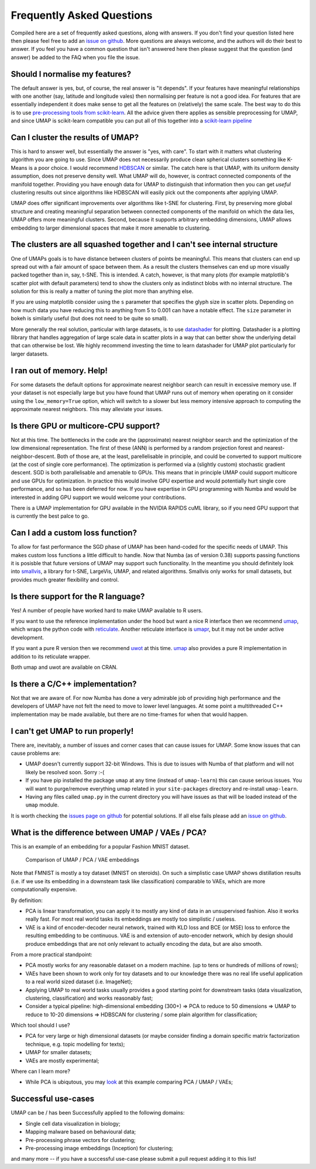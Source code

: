 Frequently Asked Questions
==========================

Compiled here are a set of frequently asked questions,
along with answers. If you don't find your question listed here
then please feel free to add an
`issue on github <https://github.com/lmcinnes/umap/issues/new>`_.
More questions are always welcome, and the authors will do
their best to answer. If you feel you have a common question
that isn't answered here then please suggest that the question
(and answer) be added to the FAQ when you file the issue.

Should I normalise my features?
-------------------------------

The default answer is yes, but, of course, the real answer is
"it depends". If your features have meaningful relationships
with one another (say, latitude and longitude vales) then
normalising per feature is not a good idea. For features that
are essentially independent it does make sense to get all the
features on (relatively) the same scale. The best way to do
this is to use
`pre-processing tools from scikit-learn <http://scikit-learn.org/stable/modules/preprocessing.html>`_.
All the advice given there applies as sensible preprocessing
for UMAP, and since UMAP is scikit-learn compatible you
can put all of this together into a `scikit-learn pipeline <http://scikit-learn.org/stable/modules/generated/sklearn.pipeline.Pipeline.html>`_


Can I cluster the results of UMAP?
----------------------------------

This is hard to answer well, but essentially the answer is
"yes, with care". To start with it matters what clustering
algorithm you are going to use. Since UMAP does not necessarily
produce clean spherical clusters something like K-Means
is a poor choice. I would recommend
`HDBSCAN <https://github.com/scikit-learn-contrib/hdbscan>`_ or
similar. The catch here is that UMAP, with its uniform density
assumption, does not preserve density well. What UMAP will do,
however, is contract connected components of the manifold
together. Providing you have enough data for UMAP to
distinguish that information then you can get *useful*
clustering results out since algorithms like HDBSCAN will
easily pick out the components after applying UMAP.

UMAP does offer significant improvements over algorithms
like t-SNE for clustering. First, by preserving more
global structure and creating meaningful separation
between connected components of the manifold on which
the data lies, UMAP offers more meaningful clusters.
Second, because it supports arbitrary embedding
dimensions, UMAP allows embedding to larger dimensional
spaces that make it more amenable to clustering.

The clusters are all squashed together and I can't see internal structure
-------------------------------------------------------------------------

One of UMAPs goals is to have distance between clusters of points
be meaningful. This means that clusters can end up spread out
with a fair amount of space between them. As a result the
clusters themselves can end up more visually packed together
than in, say, t-SNE. This is intended. A catch, however, is
that many plots (for example matplotlib's scatter plot with
default parameters) tend to show the clusters only as indistinct
blobs with no internal structure. The solution for this is
really a matter of tuning the plot more than anything else.

If you are using matplotlib consider using the ``s`` parameter
that specifies the glyph size in scatter plots. Depending on
how much data you have reducing this to anything from 5 to
0.001 can have a notable effect. The ``size`` parameter in
bokeh is similarly useful (but does not need to be quite so small).

More generally the real solution, particular with large datasets,
is to use `datashader <http://datashader.org/>`_ for plotting.
Datashader is a plotting llibrary that handles aggregation
of large scale data in scatter plots in a way that can better
show the underlying detail that can otherwise be lost. We
highly recommend investing the time to learn datashader for
UMAP plot particularly for larger datasets.

I ran out of memory. Help!
--------------------------

For some datasets the default options for approximate
nearest neighbor search can result in excessive memory use.
If your dataset is not especially large but you have found
that UMAP runs out of memory when operating on it consider
using the ``low_memory=True`` option, which will switch
to a slower but less memory intensive approach to computing
the approximate nearest neighbors. This may alleviate your
issues.


Is there GPU or multicore-CPU support?
--------------------------------------

Not at this time. The bottlenecks in the code are the
(approximate) nearest neighbor search and the optimization
of the low dimensional representation. The first of these
(ANN) is performed by a random projection forest and
nearest-neighbor-descent. Both of those are, at the least,
parellelisable in principle, and could be converted to
support multicore (at the cost of single core performance).
The optimization is performed via a (slightly custom)
stochastic gradient descent. SGD is both parallelisable
and amenable to GPUs. This means that in principle UMAP
could support multicore and use GPUs for optimization.
In practice this would involve GPU expertise and would
potentially hurt single core performance, and so has
been deferred for now. If you have expertise in GPU
programming with Numba and would be interested in
adding GPU support we would welcome your contributions.

There is a UMAP implementation for GPU available in
the NVIDIA RAPIDS cuML library, so if you need GPU
support that is currently the best palce to go.

Can I add a custom loss function?
---------------------------------

To allow for fast performance the SGD phase of UMAP has
been hand-coded for the specific needs of UMAP. This makes
custom loss functions a little difficult to handle. Now
that Numba (as of version 0.38) supports passing functions
it is posisble that future versions of UMAP may support
such functionality. In the meantime you should definitely
look into `smallvis <https://github.com/jlmelville/smallvis>`_,
a library for t-SNE, LargeVis, UMAP, and related algorithms.
Smallvis only works for small datasets, but provides
much greater flexibility and control.

Is there support for the R language?
----------------------------------

Yes! A number of people have worked hard to make UMAP
available to R users.

If you want to use the reference
implementation under the hood but want a nice R interface
then we recommend `umap <https://github.com/tkonopka/umap>`_,
which wraps the python code with 
`reticulate <https://rstudio.github.io/reticulate/>`_.
Another reticulate interface is 
`umapr <https://github.com/ropenscilabs/umapr>`_, but it
may not be under active development.

If you want a pure R version then we recommend
`uwot <https://github.com/jlmelville/uwot>`_ at this time. 
`umap <https://github.com/tkonopka/umap>`_ also provides
a pure R implementation in addition to its reticulate
wrapper.

Both umap and uwot are available on CRAN.

Is there a C/C++ implementation?
--------------------------------

Not that we are aware of. For now Numba has done a very
admirable job of providing high performance and the
developers of UMAP have not felt the need to move to
lower level languages. At some point a multithreaded
C++ implementation may be made available, but there are
no time-frames for when that would happen.

I can't get UMAP to run properly!
---------------------------------

There are, inevitably, a number of issues and corner cases
that can cause issues for UMAP. Some know issues that can
cause problems are:

- UMAP doesn't currently support 32-bit Windows.
  This is due to issues with Numba of that platform
  and will not likely be resolved soon. Sorry :-(
- If you have pip installed the package ``umap``
  at any time (instead of ``umap-learn``) this can
  cause serious issues. You will want to purge/remove
  everything umap related in your ``site-packages``
  directory and re-install ``umap-learn``.
- Having any files called ``umap.py`` in the current
  directory you will have issues as that will be
  loaded instead of the ``umap`` module.

It is worth checking the
`issues page on github <https://github.com/lmcinnes/umap/issues>`_
for potential solutions. If all else fails please add an
`issue on github <https://github.com/lmcinnes/umap/issues/new>`_.

What is the difference between UMAP / VAEs / PCA?
-------------------------------------------------

This is an example of an embedding for a popular Fashion MNIST dataset.

.. figure:: images/umap_vae_pca.png
    :alt: Comparison of UMAP / PCA / VAE embeddings

    Comparison of UMAP / PCA / VAE embeddings

Note that FMNIST is mostly a toy dataset (MNIST on steroids).
On such a simplistic case UMAP shows distillation results
(i.e. if we use its embedding in a downsteam task like classification)
comparable to VAEs, which are more computationally expensive.

By definition:

- PCA is linear transformation, you can apply it
  to mostly any kind of data in an unsupervised fashion.
  Also it works really fast. For most real world tasks
  its embeddings are mostly too simplistic / useless.
- VAE is a kind of encoder-decoder neural network,
  trained with KLD loss and BCE (or MSE) loss
  to enforce the resulting embedding to be continuous.
  VAE is and extension of auto-encoder network,
  which by design should produce embeddings that are
  not only relevant to actually encoding the data, but are
  also smooth.

From a more practical standpoint:

- PCA mostly works for any reasonable dataset on a modern machine.
  (up to tens or hundreds of millions of rows);
- VAEs have been shown to work only for toy datasets
  and to our knowledge there was no real life useful application to
  a real world sized dataset (i.e. ImageNet);
- Applying UMAP to real world tasks usually provides a good starting
  point for downstream tasks (data visualization, clustering, classification)
  and works reasonably fast;
- Consider a typical pipeline: high-dimensional embedding (300+)
  => PCA to reduce to 50 dimensions => UMAP to reduce to 10-20 dimensions
  => HDBSCAN for clustering / some plain algorithm for classification;

Which tool should I use?

- PCA for very large or high dimensional datasets (or maybe consider finding
  a domain specific matrix factorization technique, e.g. topic modelling for texts);
- UMAP for smaller datasets;
- VAEs are mostly experimental;

Where can I learn more?

- While PCA is ubiqutous, you may `look <https://github.com/snakers4/playing_with_vae>`_
  at this example comparing PCA / UMAP / VAEs;

Successful use-cases
--------------------

UMAP can be / has been Successfully applied to the following domains:

- Single cell data visualization in biology;
- Mapping malware based on behavioural data;
- Pre-processing phrase vectors for clustering;
- Pre-processing image embeddings (Inception) for clustering;

and many more -- if you have a successful use-case please submit
a pull request adding it to this list!